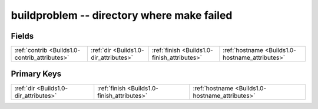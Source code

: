 .. _Builds1.0-buildproblem_relations:

**buildproblem** -- directory where make failed
-----------------------------------------------

Fields
^^^^^^

+-----------------------------------------------+-----------------------------------------------+-----------------------------------------------+-----------------------------------------------+
|:ref:`contrib <Builds1.0-contrib_attributes>`  |:ref:`dir <Builds1.0-dir_attributes>`          |:ref:`finish <Builds1.0-finish_attributes>`    |:ref:`hostname <Builds1.0-hostname_attributes>`|
+-----------------------------------------------+-----------------------------------------------+-----------------------------------------------+-----------------------------------------------+

Primary Keys
^^^^^^^^^^^^

+-----------------------------------------------+-----------------------------------------------+-----------------------------------------------+
|:ref:`dir <Builds1.0-dir_attributes>`          |:ref:`finish <Builds1.0-finish_attributes>`    |:ref:`hostname <Builds1.0-hostname_attributes>`|
+-----------------------------------------------+-----------------------------------------------+-----------------------------------------------+


